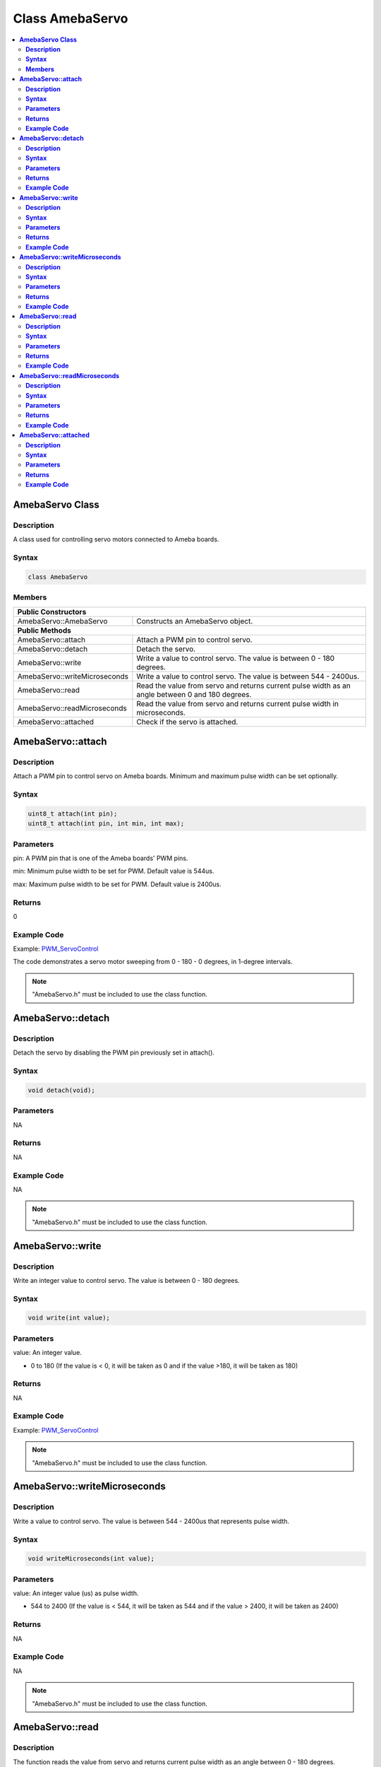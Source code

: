 Class AmebaServo
================

.. contents::
  :local:
  :depth: 2

**AmebaServo Class**
--------------------

**Description**
~~~~~~~~~~~~~~~

A class used for controlling servo motors connected to Ameba boards.

**Syntax**
~~~~~~~~~~

.. code-block:: c++

    class AmebaServo

**Members**
~~~~~~~~~~~

+-------------------------------+-----------------------------------------+
| **Public Constructors**                                                 |
+===============================+=========================================+
| AmebaServo::AmebaServo        | Constructs an AmebaServo object.        |
+-------------------------------+-----------------------------------------+
| **Public Methods**                                                      |
+-------------------------------+-----------------------------------------+
| AmebaServo::attach            | Attach a PWM pin to control servo.      |
+-------------------------------+-----------------------------------------+
| AmebaServo::detach            | Detach the servo.                       |
+-------------------------------+-----------------------------------------+
| AmebaServo::write             | Write a value to control servo. The     |
|                               | value is between 0 - 180 degrees.       |
+-------------------------------+-----------------------------------------+
| AmebaServo::writeMicroseconds | Write a value to control servo. The     |
|                               | value is between 544 - 2400us.          |
+-------------------------------+-----------------------------------------+
| AmebaServo::read              | Read the value from servo and returns   |
|                               | current pulse width as an angle between |
|                               | 0 and 180 degrees.                      |
+-------------------------------+-----------------------------------------+
| AmebaServo::readMicroseconds  | Read the value from servo and returns   |
|                               | current pulse width in microseconds.    |
+-------------------------------+-----------------------------------------+
| AmebaServo::attached          | Check if the servo is attached.         |
+-------------------------------+-----------------------------------------+

**AmebaServo::attach**
----------------------

**Description**
~~~~~~~~~~~~~~~

Attach a PWM pin to control servo on Ameba boards. Minimum and maximum pulse width can be set optionally.

**Syntax**
~~~~~~~~~~

.. code-block:: c++

    uint8_t attach(int pin);
    uint8_t attach(int pin, int min, int max);

**Parameters**
~~~~~~~~~~~~~~

pin: A PWM pin that is one of the Ameba boards' PWM pins.

min: Minimum pulse width to be set for PWM. Default value is 544us.

max: Maximum pulse width to be set for PWM. Default value is 2400us.

**Returns**
~~~~~~~~~~~

0

**Example Code**
~~~~~~~~~~~~~~~~

Example: `PWM_ServoControl <https://github.com/Ameba-AIoT/ameba-arduino-pro2/blob/dev/Arduino_package/hardware/libraries/Analog/examples/PWM_ServoControl/PWM_ServoControl.ino>`_

The code demonstrates a servo motor sweeping from 0 - 180 - 0 degrees, in 1-degree intervals.

.. note :: "AmebaServo.h" must be included to use the class function.

**AmebaServo::detach**
----------------------

**Description**
~~~~~~~~~~~~~~~

Detach the servo by disabling the PWM pin previously set in attach().

**Syntax**
~~~~~~~~~~

.. code-block:: c++

    void detach(void);

**Parameters**
~~~~~~~~~~~~~~

NA

**Returns**
~~~~~~~~~~~

NA

**Example Code**
~~~~~~~~~~~~~~~~

NA

.. note :: "AmebaServo.h" must be included to use the class function.

**AmebaServo::write**
---------------------

**Description**
~~~~~~~~~~~~~~~

Write an integer value to control servo. The value is between 0 - 180 degrees.

**Syntax**
~~~~~~~~~~

.. code-block:: c++

    void write(int value);

**Parameters**
~~~~~~~~~~~~~~

value: An integer value.

- 0 to 180 (If the value is < 0, it will be taken as 0 and if the value >180, it will be taken as 180)

**Returns**
~~~~~~~~~~~

NA

**Example Code**
~~~~~~~~~~~~~~~~

Example: `PWM_ServoControl <https://github.com/Ameba-AIoT/ameba-arduino-pro2/blob/dev/Arduino_package/hardware/libraries/Analog/examples/PWM_ServoControl/PWM_ServoControl.ino>`_

.. note :: "AmebaServo.h" must be included to use the class function.

**AmebaServo::writeMicroseconds**
---------------------------------

**Description**
~~~~~~~~~~~~~~~

Write a value to control servo. The value is between 544 - 2400us that represents pulse width.

**Syntax**
~~~~~~~~~~

.. code-block:: c++

    void writeMicroseconds(int value);

**Parameters**
~~~~~~~~~~~~~~

value: An integer value (us) as pulse width.

- 544 to 2400 (If the value is < 544, it will be taken as 544 and if the value > 2400, it will be taken as 2400)

**Returns**
~~~~~~~~~~~

NA

**Example Code**
~~~~~~~~~~~~~~~~

NA

.. note :: "AmebaServo.h" must be included to use the class function.

**AmebaServo::read**
--------------------

**Description**
~~~~~~~~~~~~~~~

The function reads the value from servo and returns current pulse width as an angle between 0 - 180 degrees.

**Syntax**
~~~~~~~~~~

.. code-block:: c++

    int read(void);

**Parameters**
~~~~~~~~~~~~~~

NA

**Returns**
~~~~~~~~~~~

This function returns integer value that represents pulse width between 0 - 180 degrees.

**Example Code**
~~~~~~~~~~~~~~~~

NA

.. note :: "AmebaServo.h" must be included to use the class function.

**AmebaServo::readMicroseconds**
--------------------------------

**Description**
~~~~~~~~~~~~~~~

The function reads and returns the pulse width of the current servo in microseconds.

**Syntax**
~~~~~~~~~~

.. code-block:: c++

    int readMicroseconds(void);

**Parameters**
~~~~~~~~~~~~~~

NA

**Returns**
~~~~~~~~~~~

This function returns an integer value that represents pulse width in microseconds.

**Example Code**
~~~~~~~~~~~~~~~~

NA

.. note :: "AmebaServo.h" must be included to use the class function.

**AmebaServo::attached**
------------------------

**Description**
~~~~~~~~~~~~~~~

Check if the servo PWM pin is attached successfully.

**Syntax**
~~~~~~~~~~

.. code-block:: c++

    bool attached(void);

**Parameters**
~~~~~~~~~~~~~~

NA

**Returns**
~~~~~~~~~~~

This function returns 1 if the servo has been attached, else it returns 0.

**Example Code**
~~~~~~~~~~~~~~~~

Example: `PWM_ServoControl <https://github.com/Ameba-AIoT/ameba-arduino-pro2/blob/dev/Arduino_package/hardware/libraries/Analog/examples/PWM_ServoControl/PWM_ServoControl.ino>`_

.. note :: "AmebaServo.h" must be included to use the class function.
